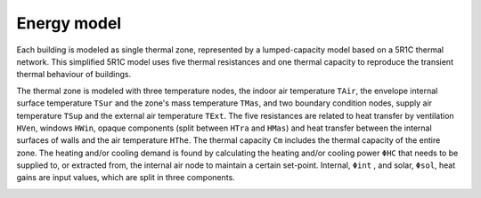 Energy model
=====

Each building is modeled as single thermal zone, represented by a lumped-capacity model based on a 5R1C thermal network. This simplified 5R1C model uses five thermal resistances and one thermal capacity to reproduce the transient thermal behaviour of buildings. 

The thermal zone is modeled with three temperature nodes, the indoor air temperature ``TAir``, the envelope internal surface temperature ``TSur`` and the zone's mass temperature ``TMas``, and two boundary condition nodes, supply air temperature ``TSup`` and the external air temperature ``TExt``. The five resistances are related to heat transfer by ventilation ``HVen``, windows ``HWin``, opaque components (split between ``HTra`` and ``HMas``) and heat transfer between the internal surfaces of walls and the air temperature ``HThe``. The thermal capacity ``Cm`` includes the thermal capacity of the entire zone. The heating and/or cooling demand is found by calculating the heating and/or cooling power ``ΦHC`` that needs to be supplied to, or extracted from, the internal air node to maintain a certain set-point. Internal, ``Φint`` , and solar, ``Φsol``, heat gains are input values, which are split in three components.

.. image:: images/5R1CNetwork.svg
     :align: center

